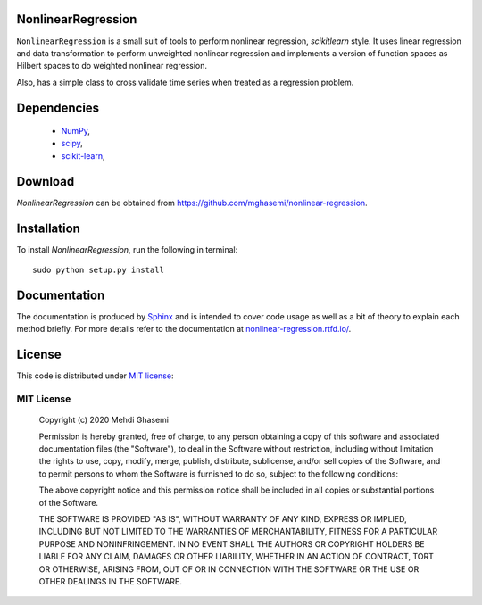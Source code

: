 |Doc| |Licence|

|Logo|

NonlinearRegression
=============================
``NonlinearRegression`` is a small suit of tools to perform nonlinear regression, `scikitlearn` style.
It uses linear regression and data transformation to perform unweighted nonlinear regression
and implements a version of function spaces as Hilbert spaces to do weighted nonlinear regression.

Also, has a simple class to cross validate time series when treated as a regression problem.


Dependencies
=============================

    - `NumPy <http://www.numpy.org/>`_,
    - `scipy <https://www.scipy.org/>`_,
    - `scikit-learn <https://scikit-learn.org/stable/>`_,

Download
=============================
`NonlinearRegression` can be obtained from `https://github.com/mghasemi/nonlinear-regression <https://github.com/mghasemi/nonlinear-regression>`_.

Installation
=============================
To install `NonlinearRegression`, run the following in terminal::

    sudo python setup.py install

Documentation
=============================
The documentation is produced by `Sphinx <http://www.sphinx-doc.org/en/stable/>`_ and is intended to cover code usage
as well as a bit of theory to explain each method briefly.
For more details refer to the documentation at `nonlinear-regression.rtfd.io/ <http://nonlinear-regression.rtfd.io/>`_.

License
=============================
This code is distributed under `MIT license <https://en.wikipedia.org/wiki/MIT_License>`_:

MIT License
-----------------------------

    Copyright (c) 2020 Mehdi Ghasemi

    Permission is hereby granted, free of charge, to any person obtaining a copy
    of this software and associated documentation files (the "Software"), to deal
    in the Software without restriction, including without limitation the rights
    to use, copy, modify, merge, publish, distribute, sublicense, and/or sell
    copies of the Software, and to permit persons to whom the Software is
    furnished to do so, subject to the following conditions:

    The above copyright notice and this permission notice shall be included in all
    copies or substantial portions of the Software.

    THE SOFTWARE IS PROVIDED "AS IS", WITHOUT WARRANTY OF ANY KIND, EXPRESS OR
    IMPLIED, INCLUDING BUT NOT LIMITED TO THE WARRANTIES OF MERCHANTABILITY,
    FITNESS FOR A PARTICULAR PURPOSE AND NONINFRINGEMENT. IN NO EVENT SHALL THE
    AUTHORS OR COPYRIGHT HOLDERS BE LIABLE FOR ANY CLAIM, DAMAGES OR OTHER
    LIABILITY, WHETHER IN AN ACTION OF CONTRACT, TORT OR OTHERWISE, ARISING FROM,
    OUT OF OR IN CONNECTION WITH THE SOFTWARE OR THE USE OR OTHER DEALINGS IN THE
    SOFTWARE.


.. |Logo| image:: ./doc/source/images/8ball.png
.. |Doc| image:: https://readthedocs.org/projects/nonlinear-regression/badge/?version=latest
    :target: https://readthedocs.org/projects/nonlinear-regression/badge/?version=latest
    :alt: Documentation Status
.. |Licence| image:: https://img.shields.io/badge/license-MIT-blue.svg
   :target: https://github.com/mghasemi/sksurrogate/blob/master/License.txt